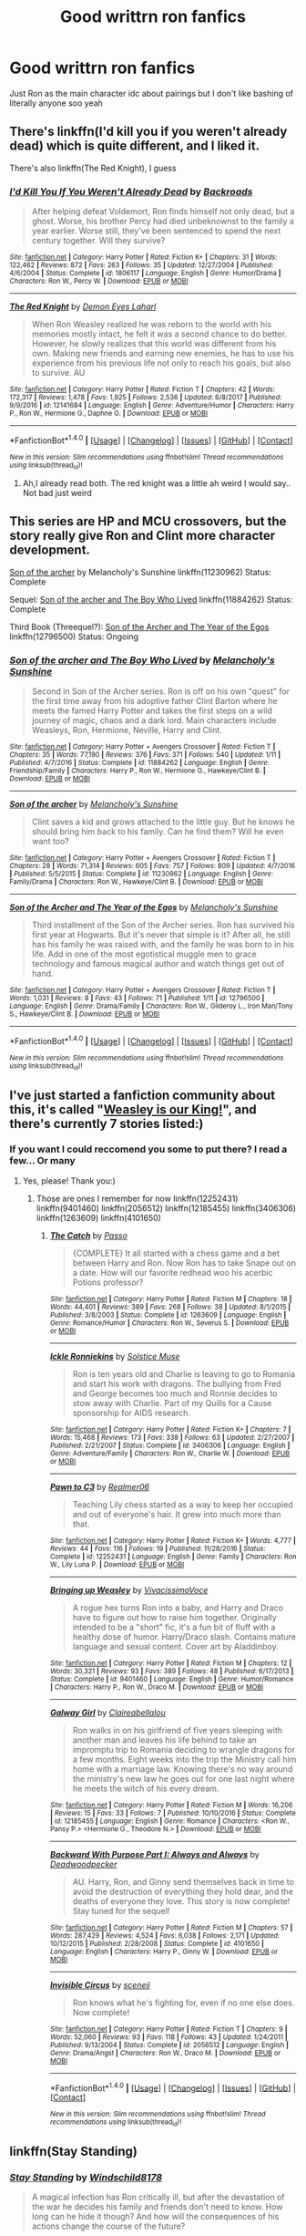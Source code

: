 #+TITLE: Good writtrn ron fanfics

* Good writtrn ron fanfics
:PROPERTIES:
:Author: Dani281099
:Score: 2
:DateUnix: 1516049223.0
:DateShort: 2018-Jan-16
:END:
Just Ron as the main character idc about pairings but I don't like bashing of literally anyone soo yeah


** There's linkffn(I'd kill you if you weren't already dead) which is quite different, and I liked it.

There's also linkffn(The Red Knight), I guess
:PROPERTIES:
:Author: A2i9
:Score: 2
:DateUnix: 1516083904.0
:DateShort: 2018-Jan-16
:END:

*** [[http://www.fanfiction.net/s/1806117/1/][*/I'd Kill You If You Weren't Already Dead/*]] by [[https://www.fanfiction.net/u/97017/Backroads][/Backroads/]]

#+begin_quote
  After helping defeat Voldemort, Ron finds himself not only dead, but a ghost. Worse, his brother Percy had died unbeknownst to the family a year earlier. Worse still, they've been sentenced to spend the next century together. Will they survive?
#+end_quote

^{/Site/: [[http://www.fanfiction.net/][fanfiction.net]] *|* /Category/: Harry Potter *|* /Rated/: Fiction K+ *|* /Chapters/: 31 *|* /Words/: 122,462 *|* /Reviews/: 872 *|* /Favs/: 263 *|* /Follows/: 35 *|* /Updated/: 12/27/2004 *|* /Published/: 4/6/2004 *|* /Status/: Complete *|* /id/: 1806117 *|* /Language/: English *|* /Genre/: Humor/Drama *|* /Characters/: Ron W., Percy W. *|* /Download/: [[http://www.ff2ebook.com/old/ffn-bot/index.php?id=1806117&source=ff&filetype=epub][EPUB]] or [[http://www.ff2ebook.com/old/ffn-bot/index.php?id=1806117&source=ff&filetype=mobi][MOBI]]}

--------------

[[http://www.fanfiction.net/s/12141684/1/][*/The Red Knight/*]] by [[https://www.fanfiction.net/u/335892/Demon-Eyes-Laharl][/Demon Eyes Laharl/]]

#+begin_quote
  When Ron Weasley realized he was reborn to the world with his memories mostly intact, he felt it was a second chance to do better. However, he slowly realizes that this world was different from his own. Making new friends and earning new enemies, he has to use his experience from his previous life not only to reach his goals, but also to survive. AU
#+end_quote

^{/Site/: [[http://www.fanfiction.net/][fanfiction.net]] *|* /Category/: Harry Potter *|* /Rated/: Fiction T *|* /Chapters/: 42 *|* /Words/: 172,317 *|* /Reviews/: 1,478 *|* /Favs/: 1,925 *|* /Follows/: 2,536 *|* /Updated/: 6/8/2017 *|* /Published/: 9/9/2016 *|* /id/: 12141684 *|* /Language/: English *|* /Genre/: Adventure/Humor *|* /Characters/: Harry P., Ron W., Hermione G., Daphne G. *|* /Download/: [[http://www.ff2ebook.com/old/ffn-bot/index.php?id=12141684&source=ff&filetype=epub][EPUB]] or [[http://www.ff2ebook.com/old/ffn-bot/index.php?id=12141684&source=ff&filetype=mobi][MOBI]]}

--------------

*FanfictionBot*^{1.4.0} *|* [[[https://github.com/tusing/reddit-ffn-bot/wiki/Usage][Usage]]] | [[[https://github.com/tusing/reddit-ffn-bot/wiki/Changelog][Changelog]]] | [[[https://github.com/tusing/reddit-ffn-bot/issues/][Issues]]] | [[[https://github.com/tusing/reddit-ffn-bot/][GitHub]]] | [[[https://www.reddit.com/message/compose?to=tusing][Contact]]]

^{/New in this version: Slim recommendations using/ ffnbot!slim! /Thread recommendations using/ linksub(thread_id)!}
:PROPERTIES:
:Author: FanfictionBot
:Score: 2
:DateUnix: 1516083923.0
:DateShort: 2018-Jan-16
:END:

**** Ah,I already read both. The red knight was a little ah weird I would say.. Not bad just weird
:PROPERTIES:
:Author: Dani281099
:Score: 1
:DateUnix: 1516085753.0
:DateShort: 2018-Jan-16
:END:


** This series are HP and MCU crossovers, but the story really give Ron and Clint more character development.

[[https://www.fanfiction.net/s/11230962/1/Son-of-the-archer][Son of the archer]] by Melancholy's Sunshine linkffn(11230962) Status: Complete

Sequel: [[https://www.fanfiction.net/s/11884262/1/Son-of-the-archer-and-The-Boy-Who-Lived][Son of the archer and The Boy Who Lived]] linkffn(11884262) Status: Complete

Third Book (Threequel?): [[https://www.fanfiction.net/s/12796500/1/Son-of-the-Archer-and-The-Year-of-the-Egos][Son of the Archer and The Year of the Egos]] linkffn(12796500) Status: Ongoing
:PROPERTIES:
:Author: FairyRave
:Score: 2
:DateUnix: 1516089047.0
:DateShort: 2018-Jan-16
:END:

*** [[http://www.fanfiction.net/s/11884262/1/][*/Son of the archer and The Boy Who Lived/*]] by [[https://www.fanfiction.net/u/2883613/Melancholy-s-Sunshine][/Melancholy's Sunshine/]]

#+begin_quote
  Second in Son of the Archer series. Ron is off on his own "quest" for the first time away from his adoptive father Clint Barton where he meets the famed Harry Potter and takes the first steps on a wild journey of magic, chaos and a dark lord. Main characters include Weasleys, Ron, Hermione, Neville, Harry and Clint.
#+end_quote

^{/Site/: [[http://www.fanfiction.net/][fanfiction.net]] *|* /Category/: Harry Potter + Avengers Crossover *|* /Rated/: Fiction T *|* /Chapters/: 35 *|* /Words/: 77,190 *|* /Reviews/: 376 *|* /Favs/: 371 *|* /Follows/: 540 *|* /Updated/: 1/11 *|* /Published/: 4/7/2016 *|* /Status/: Complete *|* /id/: 11884262 *|* /Language/: English *|* /Genre/: Friendship/Family *|* /Characters/: Harry P., Ron W., Hermione G., Hawkeye/Clint B. *|* /Download/: [[http://www.ff2ebook.com/old/ffn-bot/index.php?id=11884262&source=ff&filetype=epub][EPUB]] or [[http://www.ff2ebook.com/old/ffn-bot/index.php?id=11884262&source=ff&filetype=mobi][MOBI]]}

--------------

[[http://www.fanfiction.net/s/11230962/1/][*/Son of the archer/*]] by [[https://www.fanfiction.net/u/2883613/Melancholy-s-Sunshine][/Melancholy's Sunshine/]]

#+begin_quote
  Clint saves a kid and grows attached to the little guy. But he knows he should bring him back to his family. Can he find them? Will he even want too?
#+end_quote

^{/Site/: [[http://www.fanfiction.net/][fanfiction.net]] *|* /Category/: Harry Potter + Avengers Crossover *|* /Rated/: Fiction T *|* /Chapters/: 28 *|* /Words/: 71,314 *|* /Reviews/: 605 *|* /Favs/: 757 *|* /Follows/: 809 *|* /Updated/: 4/7/2016 *|* /Published/: 5/5/2015 *|* /Status/: Complete *|* /id/: 11230962 *|* /Language/: English *|* /Genre/: Family/Drama *|* /Characters/: Ron W., Hawkeye/Clint B. *|* /Download/: [[http://www.ff2ebook.com/old/ffn-bot/index.php?id=11230962&source=ff&filetype=epub][EPUB]] or [[http://www.ff2ebook.com/old/ffn-bot/index.php?id=11230962&source=ff&filetype=mobi][MOBI]]}

--------------

[[http://www.fanfiction.net/s/12796500/1/][*/Son of the Archer and The Year of the Egos/*]] by [[https://www.fanfiction.net/u/2883613/Melancholy-s-Sunshine][/Melancholy's Sunshine/]]

#+begin_quote
  Third installment of the Son of the Archer series. Ron has survived his first year at Hogwarts. But it's never that simple is it? After all, he still has his family he was raised with, and the family he was born to in his life. Add in one of the most egotistical muggle men to grace technology and famous magical author and watch things get out of hand.
#+end_quote

^{/Site/: [[http://www.fanfiction.net/][fanfiction.net]] *|* /Category/: Harry Potter + Avengers Crossover *|* /Rated/: Fiction T *|* /Words/: 1,031 *|* /Reviews/: 8 *|* /Favs/: 43 *|* /Follows/: 71 *|* /Published/: 1/11 *|* /id/: 12796500 *|* /Language/: English *|* /Genre/: Drama/Family *|* /Characters/: Ron W., Gilderoy L., Iron Man/Tony S., Hawkeye/Clint B. *|* /Download/: [[http://www.ff2ebook.com/old/ffn-bot/index.php?id=12796500&source=ff&filetype=epub][EPUB]] or [[http://www.ff2ebook.com/old/ffn-bot/index.php?id=12796500&source=ff&filetype=mobi][MOBI]]}

--------------

*FanfictionBot*^{1.4.0} *|* [[[https://github.com/tusing/reddit-ffn-bot/wiki/Usage][Usage]]] | [[[https://github.com/tusing/reddit-ffn-bot/wiki/Changelog][Changelog]]] | [[[https://github.com/tusing/reddit-ffn-bot/issues/][Issues]]] | [[[https://github.com/tusing/reddit-ffn-bot/][GitHub]]] | [[[https://www.reddit.com/message/compose?to=tusing][Contact]]]

^{/New in this version: Slim recommendations using/ ffnbot!slim! /Thread recommendations using/ linksub(thread_id)!}
:PROPERTIES:
:Author: FanfictionBot
:Score: 3
:DateUnix: 1516089081.0
:DateShort: 2018-Jan-16
:END:


** I've just started a fanfiction community about this, it's called "[[https://www.fanfiction.net/community/Weasley-is-our-King/128895/99/0/1/0/0/0/0/][Weasley is our King!]]", and there's currently 7 stories listed:)
:PROPERTIES:
:Score: 2
:DateUnix: 1516132215.0
:DateShort: 2018-Jan-16
:END:

*** If you want I could reccomend you some to put there? I read a few... Or many
:PROPERTIES:
:Author: Dani281099
:Score: 1
:DateUnix: 1516132541.0
:DateShort: 2018-Jan-16
:END:

**** Yes, please! Thank you:)
:PROPERTIES:
:Score: 1
:DateUnix: 1516186156.0
:DateShort: 2018-Jan-17
:END:

***** Those are ones I remember for now linkffn(12252431) linkffn(9401460) linkffn(2056512) linkffn(12185455) linkffn(3406306) linkffn(1263609) linkffn(4101650)
:PROPERTIES:
:Author: Dani281099
:Score: 1
:DateUnix: 1516255638.0
:DateShort: 2018-Jan-18
:END:

****** [[http://www.fanfiction.net/s/1263609/1/][*/The Catch/*]] by [[https://www.fanfiction.net/u/324460/Passo][/Passo/]]

#+begin_quote
  {COMPLETE} It all started with a chess game and a bet between Harry and Ron. Now Ron has to take Snape out on a date. How will our favorite redhead woo his acerbic Potions professor?
#+end_quote

^{/Site/: [[http://www.fanfiction.net/][fanfiction.net]] *|* /Category/: Harry Potter *|* /Rated/: Fiction M *|* /Chapters/: 18 *|* /Words/: 44,401 *|* /Reviews/: 389 *|* /Favs/: 268 *|* /Follows/: 38 *|* /Updated/: 8/1/2015 *|* /Published/: 3/8/2003 *|* /Status/: Complete *|* /id/: 1263609 *|* /Language/: English *|* /Genre/: Romance/Humor *|* /Characters/: Ron W., Severus S. *|* /Download/: [[http://www.ff2ebook.com/old/ffn-bot/index.php?id=1263609&source=ff&filetype=epub][EPUB]] or [[http://www.ff2ebook.com/old/ffn-bot/index.php?id=1263609&source=ff&filetype=mobi][MOBI]]}

--------------

[[http://www.fanfiction.net/s/3406306/1/][*/Ickle Ronniekins/*]] by [[https://www.fanfiction.net/u/900634/Solstice-Muse][/Solstice Muse/]]

#+begin_quote
  Ron is ten years old and Charlie is leaving to go to Romania and start his work with dragons. The bullying from Fred and George becomes too much and Ronnie decides to stow away with Charlie. Part of my Quills for a Cause sponsorship for AIDS research.
#+end_quote

^{/Site/: [[http://www.fanfiction.net/][fanfiction.net]] *|* /Category/: Harry Potter *|* /Rated/: Fiction K+ *|* /Chapters/: 7 *|* /Words/: 15,468 *|* /Reviews/: 173 *|* /Favs/: 338 *|* /Follows/: 63 *|* /Updated/: 2/27/2007 *|* /Published/: 2/21/2007 *|* /Status/: Complete *|* /id/: 3406306 *|* /Language/: English *|* /Genre/: Adventure/Family *|* /Characters/: Ron W., Charlie W. *|* /Download/: [[http://www.ff2ebook.com/old/ffn-bot/index.php?id=3406306&source=ff&filetype=epub][EPUB]] or [[http://www.ff2ebook.com/old/ffn-bot/index.php?id=3406306&source=ff&filetype=mobi][MOBI]]}

--------------

[[http://www.fanfiction.net/s/12252431/1/][*/Pawn to C3/*]] by [[https://www.fanfiction.net/u/436397/Realmer06][/Realmer06/]]

#+begin_quote
  Teaching Lily chess started as a way to keep her occupied and out of everyone's hair. It grew into much more than that.
#+end_quote

^{/Site/: [[http://www.fanfiction.net/][fanfiction.net]] *|* /Category/: Harry Potter *|* /Rated/: Fiction K+ *|* /Words/: 4,777 *|* /Reviews/: 44 *|* /Favs/: 116 *|* /Follows/: 19 *|* /Published/: 11/28/2016 *|* /Status/: Complete *|* /id/: 12252431 *|* /Language/: English *|* /Genre/: Family *|* /Characters/: Ron W., Lily Luna P. *|* /Download/: [[http://www.ff2ebook.com/old/ffn-bot/index.php?id=12252431&source=ff&filetype=epub][EPUB]] or [[http://www.ff2ebook.com/old/ffn-bot/index.php?id=12252431&source=ff&filetype=mobi][MOBI]]}

--------------

[[http://www.fanfiction.net/s/9401460/1/][*/Bringing up Weasley/*]] by [[https://www.fanfiction.net/u/4455229/VivacissimoVoce][/VivacissimoVoce/]]

#+begin_quote
  A rogue hex turns Ron into a baby, and Harry and Draco have to figure out how to raise him together. Originally intended to be a "short" fic, it's a fun bit of fluff with a healthy dose of humor. Harry/Draco slash. Contains mature language and sexual content. Cover art by Aladdinboy.
#+end_quote

^{/Site/: [[http://www.fanfiction.net/][fanfiction.net]] *|* /Category/: Harry Potter *|* /Rated/: Fiction M *|* /Chapters/: 12 *|* /Words/: 30,321 *|* /Reviews/: 93 *|* /Favs/: 389 *|* /Follows/: 48 *|* /Published/: 6/17/2013 *|* /Status/: Complete *|* /id/: 9401460 *|* /Language/: English *|* /Genre/: Humor/Romance *|* /Characters/: Harry P., Ron W., Draco M. *|* /Download/: [[http://www.ff2ebook.com/old/ffn-bot/index.php?id=9401460&source=ff&filetype=epub][EPUB]] or [[http://www.ff2ebook.com/old/ffn-bot/index.php?id=9401460&source=ff&filetype=mobi][MOBI]]}

--------------

[[http://www.fanfiction.net/s/12185455/1/][*/Galway Girl/*]] by [[https://www.fanfiction.net/u/7078686/Claireabellalou][/Claireabellalou/]]

#+begin_quote
  Ron walks in on his girlfriend of five years sleeping with another man and leaves his life behind to take an impromptu trip to Romania deciding to wrangle dragons for a few months. Eight weeks into the trip the Ministry call him home with a marriage law. Knowing there's no way around the ministry's new law he goes out for one last night where he meets the witch of his every dream.
#+end_quote

^{/Site/: [[http://www.fanfiction.net/][fanfiction.net]] *|* /Category/: Harry Potter *|* /Rated/: Fiction M *|* /Words/: 16,206 *|* /Reviews/: 15 *|* /Favs/: 33 *|* /Follows/: 7 *|* /Published/: 10/10/2016 *|* /Status/: Complete *|* /id/: 12185455 *|* /Language/: English *|* /Genre/: Romance *|* /Characters/: <Ron W., Pansy P.> <Hermione G., Theodore N.> *|* /Download/: [[http://www.ff2ebook.com/old/ffn-bot/index.php?id=12185455&source=ff&filetype=epub][EPUB]] or [[http://www.ff2ebook.com/old/ffn-bot/index.php?id=12185455&source=ff&filetype=mobi][MOBI]]}

--------------

[[http://www.fanfiction.net/s/4101650/1/][*/Backward With Purpose Part I: Always and Always/*]] by [[https://www.fanfiction.net/u/386600/Deadwoodpecker][/Deadwoodpecker/]]

#+begin_quote
  AU. Harry, Ron, and Ginny send themselves back in time to avoid the destruction of everything they hold dear, and the deaths of everyone they love. This story is now complete! Stay tuned for the sequel!
#+end_quote

^{/Site/: [[http://www.fanfiction.net/][fanfiction.net]] *|* /Category/: Harry Potter *|* /Rated/: Fiction M *|* /Chapters/: 57 *|* /Words/: 287,429 *|* /Reviews/: 4,524 *|* /Favs/: 6,038 *|* /Follows/: 2,171 *|* /Updated/: 10/12/2015 *|* /Published/: 2/28/2008 *|* /Status/: Complete *|* /id/: 4101650 *|* /Language/: English *|* /Characters/: Harry P., Ginny W. *|* /Download/: [[http://www.ff2ebook.com/old/ffn-bot/index.php?id=4101650&source=ff&filetype=epub][EPUB]] or [[http://www.ff2ebook.com/old/ffn-bot/index.php?id=4101650&source=ff&filetype=mobi][MOBI]]}

--------------

[[http://www.fanfiction.net/s/2056512/1/][*/Invisible Circus/*]] by [[https://www.fanfiction.net/u/281568/sceneii][/sceneii/]]

#+begin_quote
  Ron knows what he's fighting for, even if no one else does. Now complete!
#+end_quote

^{/Site/: [[http://www.fanfiction.net/][fanfiction.net]] *|* /Category/: Harry Potter *|* /Rated/: Fiction T *|* /Chapters/: 9 *|* /Words/: 52,060 *|* /Reviews/: 93 *|* /Favs/: 118 *|* /Follows/: 43 *|* /Updated/: 1/24/2011 *|* /Published/: 9/13/2004 *|* /Status/: Complete *|* /id/: 2056512 *|* /Language/: English *|* /Genre/: Drama/Angst *|* /Characters/: Ron W., Draco M. *|* /Download/: [[http://www.ff2ebook.com/old/ffn-bot/index.php?id=2056512&source=ff&filetype=epub][EPUB]] or [[http://www.ff2ebook.com/old/ffn-bot/index.php?id=2056512&source=ff&filetype=mobi][MOBI]]}

--------------

*FanfictionBot*^{1.4.0} *|* [[[https://github.com/tusing/reddit-ffn-bot/wiki/Usage][Usage]]] | [[[https://github.com/tusing/reddit-ffn-bot/wiki/Changelog][Changelog]]] | [[[https://github.com/tusing/reddit-ffn-bot/issues/][Issues]]] | [[[https://github.com/tusing/reddit-ffn-bot/][GitHub]]] | [[[https://www.reddit.com/message/compose?to=tusing][Contact]]]

^{/New in this version: Slim recommendations using/ ffnbot!slim! /Thread recommendations using/ linksub(thread_id)!}
:PROPERTIES:
:Author: FanfictionBot
:Score: 1
:DateUnix: 1516255679.0
:DateShort: 2018-Jan-18
:END:


** linkffn(Stay Standing)
:PROPERTIES:
:Author: natus92
:Score: 1
:DateUnix: 1516055160.0
:DateShort: 2018-Jan-16
:END:

*** [[http://www.fanfiction.net/s/7523798/1/][*/Stay Standing/*]] by [[https://www.fanfiction.net/u/1504180/Windschild8178][/Windschild8178/]]

#+begin_quote
  A magical infection has Ron critically ill, but after the devastation of the war he decides his family and friends don't need to know. How long can he hide it though? And how will the consequences of his actions change the course of the future?
#+end_quote

^{/Site/: [[http://www.fanfiction.net/][fanfiction.net]] *|* /Category/: Harry Potter *|* /Rated/: Fiction M *|* /Chapters/: 28 *|* /Words/: 246,294 *|* /Reviews/: 1,079 *|* /Favs/: 925 *|* /Follows/: 850 *|* /Updated/: 12/24/2016 *|* /Published/: 11/4/2011 *|* /Status/: Complete *|* /id/: 7523798 *|* /Language/: English *|* /Genre/: Friendship/Hurt/Comfort *|* /Characters/: Harry P., Ron W., Hermione G., George W. *|* /Download/: [[http://www.ff2ebook.com/old/ffn-bot/index.php?id=7523798&source=ff&filetype=epub][EPUB]] or [[http://www.ff2ebook.com/old/ffn-bot/index.php?id=7523798&source=ff&filetype=mobi][MOBI]]}

--------------

*FanfictionBot*^{1.4.0} *|* [[[https://github.com/tusing/reddit-ffn-bot/wiki/Usage][Usage]]] | [[[https://github.com/tusing/reddit-ffn-bot/wiki/Changelog][Changelog]]] | [[[https://github.com/tusing/reddit-ffn-bot/issues/][Issues]]] | [[[https://github.com/tusing/reddit-ffn-bot/][GitHub]]] | [[[https://www.reddit.com/message/compose?to=tusing][Contact]]]

^{/New in this version: Slim recommendations using/ ffnbot!slim! /Thread recommendations using/ linksub(thread_id)!}
:PROPERTIES:
:Author: FanfictionBot
:Score: 2
:DateUnix: 1516055179.0
:DateShort: 2018-Jan-16
:END:

**** I've seen people recomanding this fic so many times but I never got aroung reading it hmm might give it a go this time
:PROPERTIES:
:Author: Dani281099
:Score: 2
:DateUnix: 1516081720.0
:DateShort: 2018-Jan-16
:END:

***** do it ;)
:PROPERTIES:
:Author: natus92
:Score: 1
:DateUnix: 1516093474.0
:DateShort: 2018-Jan-16
:END:


** My series, linkffn(The Chessmaster: Black Pawn) linkffn(The Chessmaster: White Knight) features Ron as one of the main characters. It's a political AU with world building, and Ron plays a key role.
:PROPERTIES:
:Author: Flye_Autumne
:Score: 1
:DateUnix: 1516139824.0
:DateShort: 2018-Jan-17
:END:

*** [[http://www.fanfiction.net/s/12578431/1/][*/The Chessmaster: Black Pawn/*]] by [[https://www.fanfiction.net/u/7834753/Flye-Autumne][/Flye Autumne/]]

#+begin_quote
  AU. When a surprising discovery leads to an unusual occurrence, a centuries long trend is broken and plans whirl into motion. Rumors of a stone, a mirror, and a mysterious door float through the halls of Hogwarts as a prophecy comes into play. Meanwhile, two men fight a shadow war in a vain effort to control the Wizengamot... Sequel now posted! Over 60k hits!
#+end_quote

^{/Site/: [[http://www.fanfiction.net/][fanfiction.net]] *|* /Category/: Harry Potter *|* /Rated/: Fiction T *|* /Chapters/: 22 *|* /Words/: 58,994 *|* /Reviews/: 182 *|* /Favs/: 262 *|* /Follows/: 495 *|* /Updated/: 12/3/2017 *|* /Published/: 7/18/2017 *|* /Status/: Complete *|* /id/: 12578431 *|* /Language/: English *|* /Genre/: Adventure/Mystery *|* /Characters/: Harry P., Ron W., Hermione G. *|* /Download/: [[http://www.ff2ebook.com/old/ffn-bot/index.php?id=12578431&source=ff&filetype=epub][EPUB]] or [[http://www.ff2ebook.com/old/ffn-bot/index.php?id=12578431&source=ff&filetype=mobi][MOBI]]}

--------------

[[http://www.fanfiction.net/s/12746586/1/][*/The Chessmaster: White Knight/*]] by [[https://www.fanfiction.net/u/7834753/Flye-Autumne][/Flye Autumne/]]

#+begin_quote
  Sequel to The Chessmaster: Black Pawn. AU. Tensions continue to rise both inside and outside Hogwarts with the announcement of the International Scholastic Quidditch Tournament. As international influences begin to creep into British politics, Dumbledore isn't the only one worried for the future. Thomas Gaunt is concerned as well, but for very different reasons...
#+end_quote

^{/Site/: [[http://www.fanfiction.net/][fanfiction.net]] *|* /Category/: Harry Potter *|* /Rated/: Fiction T *|* /Chapters/: 9 *|* /Words/: 24,224 *|* /Reviews/: 59 *|* /Favs/: 104 *|* /Follows/: 212 *|* /Updated/: 6m *|* /Published/: 12/3/2017 *|* /id/: 12746586 *|* /Language/: English *|* /Genre/: Adventure/Mystery *|* /Characters/: Harry P., Ron W., Hermione G. *|* /Download/: [[http://www.ff2ebook.com/old/ffn-bot/index.php?id=12746586&source=ff&filetype=epub][EPUB]] or [[http://www.ff2ebook.com/old/ffn-bot/index.php?id=12746586&source=ff&filetype=mobi][MOBI]]}

--------------

*FanfictionBot*^{1.4.0} *|* [[[https://github.com/tusing/reddit-ffn-bot/wiki/Usage][Usage]]] | [[[https://github.com/tusing/reddit-ffn-bot/wiki/Changelog][Changelog]]] | [[[https://github.com/tusing/reddit-ffn-bot/issues/][Issues]]] | [[[https://github.com/tusing/reddit-ffn-bot/][GitHub]]] | [[[https://www.reddit.com/message/compose?to=tusing][Contact]]]

^{/New in this version: Slim recommendations using/ ffnbot!slim! /Thread recommendations using/ linksub(thread_id)!}
:PROPERTIES:
:Author: FanfictionBot
:Score: 2
:DateUnix: 1516139830.0
:DateShort: 2018-Jan-17
:END:
